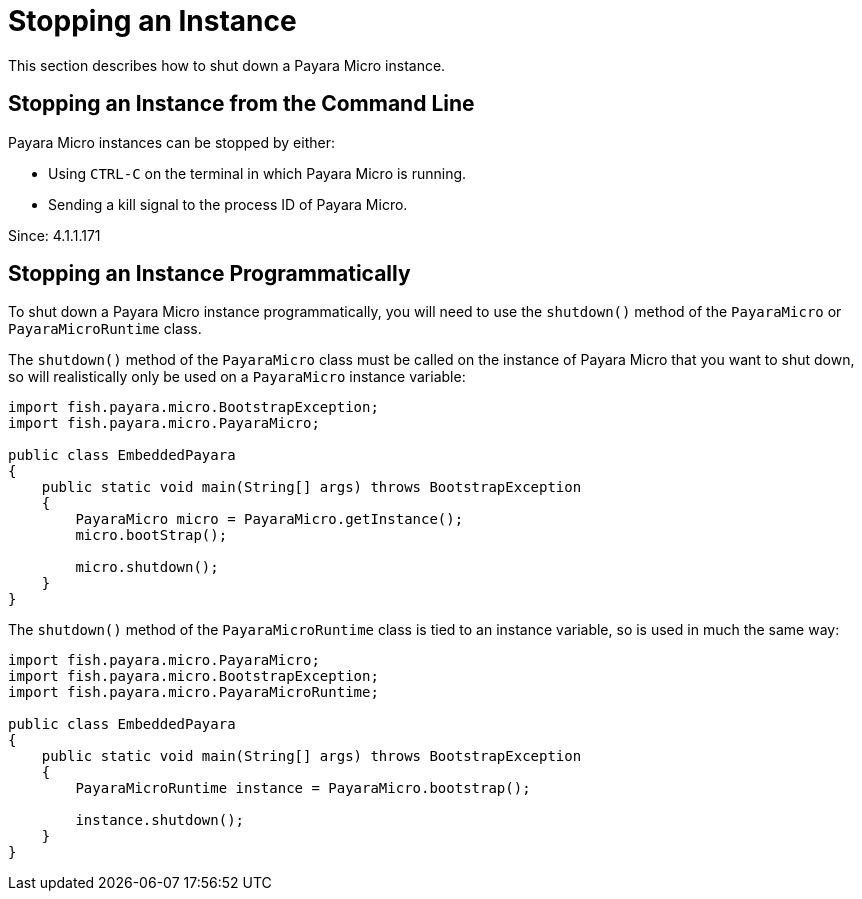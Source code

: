 # Stopping an Instance
This section describes how to shut down a Payara Micro instance.

## Stopping an Instance from the Command Line

Payara Micro instances can be stopped by either:

* Using `CTRL-C` on the terminal in which Payara Micro is running.
* Sending a kill signal to the process ID of Payara Micro.

Since: 4.1.1.171

## Stopping an Instance Programmatically
To shut down a Payara Micro instance programmatically, you will need to use the `shutdown()` method of the `PayaraMicro` or `PayaraMicroRuntime` class.

The `shutdown()` method of the `PayaraMicro` class must be called on the instance of Payara Micro that you want to shut down, so will realistically only be used on a `PayaraMicro` instance variable:

```Java
import fish.payara.micro.BootstrapException;
import fish.payara.micro.PayaraMicro;

public class EmbeddedPayara
{
    public static void main(String[] args) throws BootstrapException
    {
        PayaraMicro micro = PayaraMicro.getInstance();
        micro.bootStrap();

        micro.shutdown();
    }
}
```

The `shutdown()` method of the `PayaraMicroRuntime` class is tied to an instance variable, so is used in much the same way:

```Java
import fish.payara.micro.PayaraMicro;
import fish.payara.micro.BootstrapException;
import fish.payara.micro.PayaraMicroRuntime;

public class EmbeddedPayara
{
    public static void main(String[] args) throws BootstrapException
    {
        PayaraMicroRuntime instance = PayaraMicro.bootstrap();

        instance.shutdown();
    }
}
```
